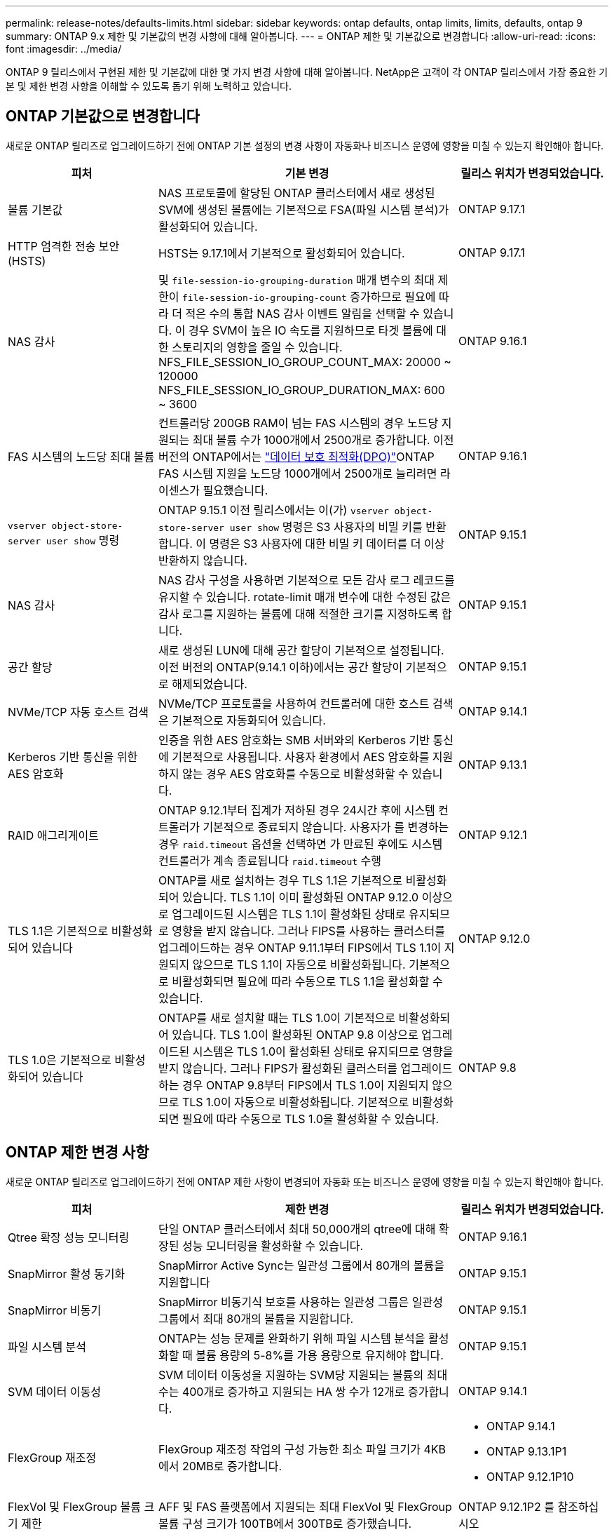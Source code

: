 ---
permalink: release-notes/defaults-limits.html 
sidebar: sidebar 
keywords: ontap defaults, ontap limits, limits, defaults, ontap 9 
summary: ONTAP 9.x 제한 및 기본값의 변경 사항에 대해 알아봅니다. 
---
= ONTAP 제한 및 기본값으로 변경합니다
:allow-uri-read: 
:icons: font
:imagesdir: ../media/


[role="lead"]
ONTAP 9 릴리스에서 구현된 제한 및 기본값에 대한 몇 가지 변경 사항에 대해 알아봅니다. NetApp은 고객이 각 ONTAP 릴리스에서 가장 중요한 기본 및 제한 변경 사항을 이해할 수 있도록 돕기 위해 노력하고 있습니다.



== ONTAP 기본값으로 변경합니다

새로운 ONTAP 릴리즈로 업그레이드하기 전에 ONTAP 기본 설정의 변경 사항이 자동화나 비즈니스 운영에 영향을 미칠 수 있는지 확인해야 합니다.

[cols="25%,50%,25%"]
|===
| 피처 | 기본 변경 | 릴리스 위치가 변경되었습니다. 


| 볼륨 기본값 | NAS 프로토콜에 할당된 ONTAP 클러스터에서 새로 생성된 SVM에 생성된 볼륨에는 기본적으로 FSA(파일 시스템 분석)가 활성화되어 있습니다. | ONTAP 9.17.1 


| HTTP 엄격한 전송 보안(HSTS) | HSTS는 9.17.1에서 기본적으로 활성화되어 있습니다. | ONTAP 9.17.1 


| NAS 감사 | 및 `file-session-io-grouping-duration` 매개 변수의 최대 제한이 `file-session-io-grouping-count` 증가하므로 필요에 따라 더 적은 수의 통합 NAS 감사 이벤트 알림을 선택할 수 있습니다. 이 경우 SVM이 높은 IO 속도를 지원하므로 타겟 볼륨에 대한 스토리지의 영향을 줄일 수 있습니다. NFS_FILE_SESSION_IO_GROUP_COUNT_MAX: 20000 ~ 120000 NFS_FILE_SESSION_IO_GROUP_DURATION_MAX: 600 ~ 3600 | ONTAP 9.16.1 


| FAS 시스템의 노드당 최대 볼륨 | 컨트롤러당 200GB RAM이 넘는 FAS 시스템의 경우 노드당 지원되는 최대 볼륨 수가 1000개에서 2500개로 증가합니다. 이전 버전의 ONTAP에서는 link:../data-protection/dpo-systems-feature-enhancements-reference.html["데이터 보호 최적화(DPO)"]ONTAP FAS 시스템 지원을 노드당 1000개에서 2500개로 늘리려면 라이센스가 필요했습니다. | ONTAP 9.16.1 


| `vserver object-store-server user show` 명령 | ONTAP 9.15.1 이전 릴리스에서는 이(가) `vserver object-store-server user show` 명령은 S3 사용자의 비밀 키를 반환합니다. 이 명령은 S3 사용자에 대한 비밀 키 데이터를 더 이상 반환하지 않습니다. | ONTAP 9.15.1 


| NAS 감사 | NAS 감사 구성을 사용하면 기본적으로 모든 감사 로그 레코드를 유지할 수 있습니다. rotate-limit 매개 변수에 대한 수정된 값은 감사 로그를 지원하는 볼륨에 대해 적절한 크기를 지정하도록 합니다. | ONTAP 9.15.1 


| 공간 할당 | 새로 생성된 LUN에 대해 공간 할당이 기본적으로 설정됩니다. 이전 버전의 ONTAP(9.14.1 이하)에서는 공간 할당이 기본적으로 해제되었습니다. | ONTAP 9.15.1 


| NVMe/TCP 자동 호스트 검색 | NVMe/TCP 프로토콜을 사용하여 컨트롤러에 대한 호스트 검색은 기본적으로 자동화되어 있습니다. | ONTAP 9.14.1 


| Kerberos 기반 통신을 위한 AES 암호화 | 인증을 위한 AES 암호화는 SMB 서버와의 Kerberos 기반 통신에 기본적으로 사용됩니다. 사용자 환경에서 AES 암호화를 지원하지 않는 경우 AES 암호화를 수동으로 비활성화할 수 있습니다. | ONTAP 9.13.1 


| RAID 애그리게이트 | ONTAP 9.12.1부터 집계가 저하된 경우 24시간 후에 시스템 컨트롤러가 기본적으로 종료되지 않습니다. 사용자가 를 변경하는 경우 `raid.timeout` 옵션을 선택하면 가 만료된 후에도 시스템 컨트롤러가 계속 종료됩니다 `raid.timeout` 수행 | ONTAP 9.12.1 


| TLS 1.1은 기본적으로 비활성화되어 있습니다 | ONTAP를 새로 설치하는 경우 TLS 1.1은 기본적으로 비활성화되어 있습니다. TLS 1.1이 이미 활성화된 ONTAP 9.12.0 이상으로 업그레이드된 시스템은 TLS 1.1이 활성화된 상태로 유지되므로 영향을 받지 않습니다. 그러나 FIPS를 사용하는 클러스터를 업그레이드하는 경우 ONTAP 9.11.1부터 FIPS에서 TLS 1.1이 지원되지 않으므로 TLS 1.1이 자동으로 비활성화됩니다. 기본적으로 비활성화되면 필요에 따라 수동으로 TLS 1.1을 활성화할 수 있습니다. | ONTAP 9.12.0 


| TLS 1.0은 기본적으로 비활성화되어 있습니다 | ONTAP를 새로 설치할 때는 TLS 1.0이 기본적으로 비활성화되어 있습니다. TLS 1.0이 활성화된 ONTAP 9.8 이상으로 업그레이드된 시스템은 TLS 1.0이 활성화된 상태로 유지되므로 영향을 받지 않습니다. 그러나 FIPS가 활성화된 클러스터를 업그레이드하는 경우 ONTAP 9.8부터 FIPS에서 TLS 1.0이 지원되지 않으므로 TLS 1.0이 자동으로 비활성화됩니다. 기본적으로 비활성화되면 필요에 따라 수동으로 TLS 1.0을 활성화할 수 있습니다. | ONTAP 9.8 
|===


== ONTAP 제한 변경 사항

새로운 ONTAP 릴리즈로 업그레이드하기 전에 ONTAP 제한 사항이 변경되어 자동화 또는 비즈니스 운영에 영향을 미칠 수 있는지 확인해야 합니다.

[cols="25%,50%,25%"]
|===
| 피처 | 제한 변경 | 릴리스 위치가 변경되었습니다. 


| Qtree 확장 성능 모니터링 | 단일 ONTAP 클러스터에서 최대 50,000개의 qtree에 대해 확장된 성능 모니터링을 활성화할 수 있습니다. | ONTAP 9.16.1 


| SnapMirror 활성 동기화 | SnapMirror Active Sync는 일관성 그룹에서 80개의 볼륨을 지원합니다 | ONTAP 9.15.1 


| SnapMirror 비동기 | SnapMirror 비동기식 보호를 사용하는 일관성 그룹은 일관성 그룹에서 최대 80개의 볼륨을 지원합니다. | ONTAP 9.15.1 


| 파일 시스템 분석 | ONTAP는 성능 문제를 완화하기 위해 파일 시스템 분석을 활성화할 때 볼륨 용량의 5-8%를 가용 용량으로 유지해야 합니다. | ONTAP 9.15.1 


| SVM 데이터 이동성 | SVM 데이터 이동성을 지원하는 SVM당 지원되는 볼륨의 최대 수는 400개로 증가하고 지원되는 HA 쌍 수가 12개로 증가합니다. | ONTAP 9.14.1 


| FlexGroup 재조정 | FlexGroup 재조정 작업의 구성 가능한 최소 파일 크기가 4KB에서 20MB로 증가합니다.  a| 
* ONTAP 9.14.1
* ONTAP 9.13.1P1
* ONTAP 9.12.1P10




| FlexVol 및 FlexGroup 볼륨 크기 제한 | AFF 및 FAS 플랫폼에서 지원되는 최대 FlexVol 및 FlexGroup 볼륨 구성 크기가 100TB에서 300TB로 증가했습니다. | ONTAP 9.12.1P2 를 참조하십시오 


| LUN 크기 제한 | AFF 및 FAS 플랫폼에서 지원되는 최대 LUN 크기가 16TB에서 128TB로 증가했습니다. SnapMirror 구성에서 지원되는 최대 LUN 크기(동기식 및 비동기식 모두)가 16TB에서 128TB로 증가합니다. | ONTAP 9.12.1P2 를 참조하십시오 


| FlexVol 볼륨 크기 제한 | AFF 및 FAS 플랫폼에서 지원되는 최대 볼륨 크기가 100TB에서 300TB로 증가했습니다. SnapMirror 동기식 구성에서 지원되는 최대 FlexVol 볼륨 크기가 100TB에서 300TB로 증가했습니다. | ONTAP 9.12.1P2 를 참조하십시오 


| 파일 크기 제한 | AFF 및 FAS 플랫폼에서 NAS 파일 시스템에 지원되는 최대 파일 크기가 16TB에서 128TB로 증가했습니다. SnapMirror 동기식 구성에서 지원되는 최대 파일 크기가 16TB에서 128TB로 증가했습니다. | ONTAP 9.12.1P2 를 참조하십시오 


| 클러스터 볼륨 제한 | 컨트롤러에서 CPU 및 메모리를 보다 완벽하게 활용하고 클러스터의 최대 볼륨 수를 15,000개에서 30,000개로 늘립니다. | ONTAP 9.12.1 


| FlexVol 볼륨의 SVM-DR 관계 | FlexVol 볼륨의 경우 최대 SVM-DR 관계 수가 64개에서 128개로 증가했습니다(클러스터당 128개의 SVM). | ONTAP 9.11.1 


| SnapMirror 동기식 | HA 쌍당 허용되는 최대 SnapMirror 동기식 작업 수가 200개에서 400개로 증가했습니다. | ONTAP 9.11.1 


| NAS FlexVol 볼륨 | NAS FlexVol 볼륨의 클러스터 제한이 12,000개에서 15,000개로 증가했습니다. | ONTAP 9.10.1 


| SAN FlexVol 볼륨 | SAN FlexVol 볼륨의 클러스터 제한이 12,000개에서 15,000개로 증가했습니다. | ONTAP 9.10.1 


| FlexGroup 볼륨을 사용하는 SVM-DR  a| 
* FlexGroup 볼륨에서는 최대 32개의 SVM-DR 관계가 지원됩니다.
* SVM-DR 관계에서 단일 SVM에서 지원되는 최대 볼륨 수는 300이며, 여기에는 FlexVol 볼륨 및 FlexGroup 구성요소의 수가 포함됩니다.
* FlexGroup의 최대 구성요소 수는 20개를 초과할 수 없습니다.
* SVM-DR 볼륨 제한은 노드당 500개, 클러스터당 1000개입니다(FlexVol 볼륨 및 FlexGroup 구성요소 포함).

| ONTAP 9.10.1 


| 감사 지원 SVM | 클러스터에서 지원되는 감사 가능 SVM의 최대 수가 50개에서 400개로 증가했습니다. | ONTAP 9.9.1 


| SnapMirror 동기식 | HA 쌍당 지원되는 SnapMirror 동기식 끝의 수가 80개에서 160개로 증가했습니다. | ONTAP 9.9.1 


| FlexGroup SnapMirror 토폴로지 | FlexGroup 볼륨은 2개 이상의 팬아웃 관계를 지원합니다(예: A-B, A-C) FlexVol 볼륨과 마찬가지로 FlexGroup 팬아웃은 최대 8개의 팬아웃 레그를 지원하고 최대 2개 레벨(예: A~B~C)까지 계단식 구성을 지원합니다 | ONTAP 9.9.1 


| SnapMirror 동시 전송 | 비동기 볼륨 수준 동시 전송의 최대 수가 100개에서 200개로 증가했습니다. 하이엔드 시스템의 경우 클라우드 간 SnapMirror 전송이 32개에서 200개로 증가했으며, 로우엔드 시스템의 경우 SnapMirror 전송이 6개에서 20개로 증가했습니다. | ONTAP 9.8 


| FlexVol 볼륨 제한이 있습니다 | ASA 플랫폼에서 FlexVol 볼륨이 사용하는 공간이 100TB에서 300TB로 증가했습니다. | ONTAP 9.8 
|===